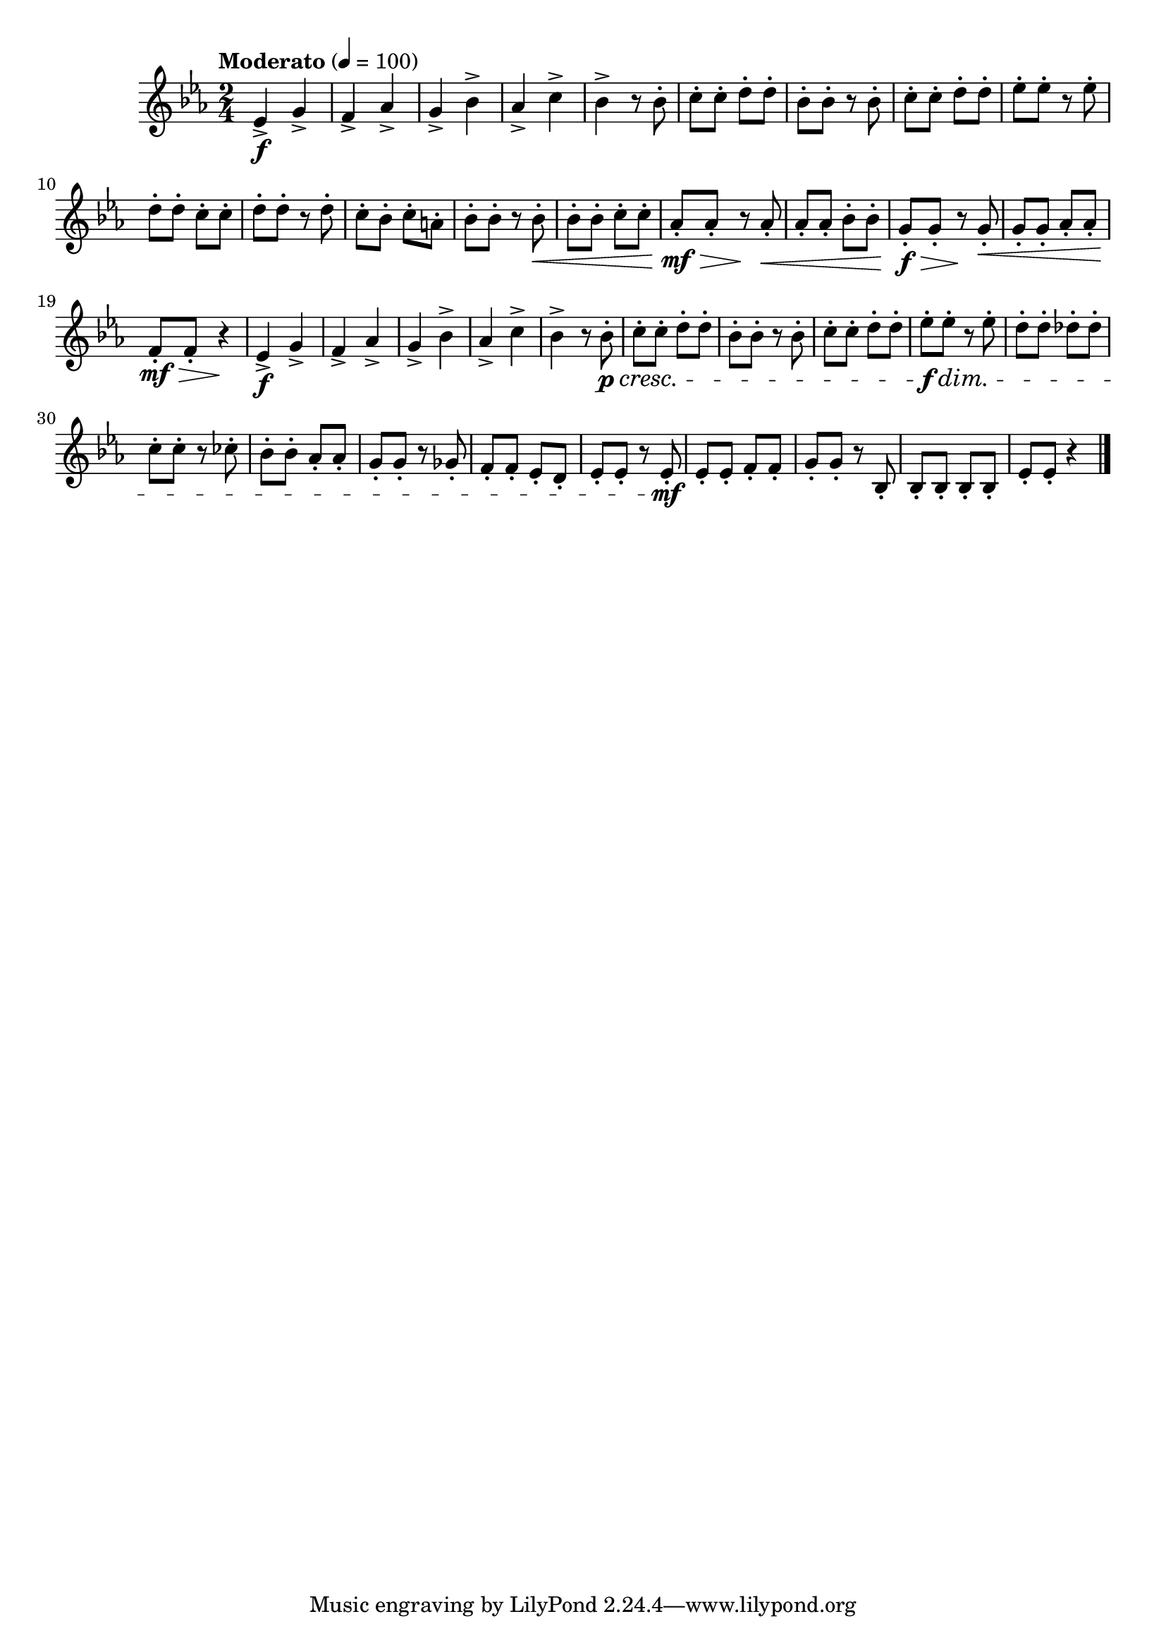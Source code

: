 \version "2.24.0"

\relative {
  \language "english"

  \transposition f

  \tempo "Moderato" 4=100

  \key e-flat \major
  \time 2/4

  #(define measures-one-to-nine #{
    \relative {
      e-flat'4-> \f g-> |
      f4-> a-flat-> |
      g4-> b-flat-> |
      a-flat4-> c-> |
      b-flat4-> r8 b-flat-. |

      c8-. 8-. d-. 8-. |
      b-flat8-. 8-. r8 8-. |
      c8-. 8-. d-. 8-. |
      e-flat8-. 8-. r8 8-. |
    }
  #})

  \measures-one-to-nine
  d''8-. 8-. c-. 8-. |
  d8-. 8-. r8 8-. |
  c8-. b-flat-. c-. a-. |
  b-flat8-. 8-. r8 8-. \< |

  b-flat8-. 8-. c-. 8-. |
  a-flat8-. \mf \tweak minimum-length #8 \> 8-. r \! 8-. \< |
  a-flat8-. 8-. b-flat-. 8-. |
  g8-. \f \tweak minimum-length #6 \> 8-. r \! 8-. \< |
  g8-. 8-. a-flat-. 8-. |
  f8-. \mf \tweak minimum-length #8 \> 8-. r4 \! |

  <<
    { \measures-one-to-nine }
    {
      s2*4 |
      s4. s8 \p \cresc |
      s2*3 |
      s2 \f \dim |
    }
  >>
  d'8-. 8-. d-flat-. 8-. |
  c8-. 8-. r c-flat8-. |
  b-flat8-. 8-. a-flat-. 8-. |
  g8-. 8-. r g-flat8-. |
  f8-. 8-. e-flat-. d-. |
  e-flat8-. 8-. r8 8-. \mf |
  e-flat8-. 8-. f-. 8-. |
  g8-. 8-. r b-flat,-. |
  b-flat8-. 8-. 8-. 8-. |
  e-flat8-. 8-. r4 | \bar "|."
}
